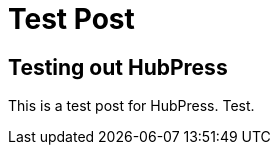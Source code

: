 
= Test Post
:published_at: 2010-01-01



== Testing out HubPress

This is a test post for HubPress. Test.